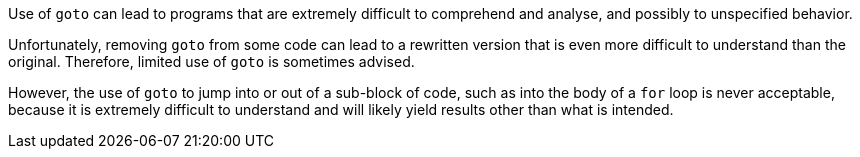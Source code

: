 Use of ``++goto++`` can lead to programs that are extremely difficult to comprehend and analyse, and possibly to unspecified behavior.

Unfortunately, removing ``++goto++`` from some code can lead to a rewritten version that is even more difficult to understand than the original. Therefore, limited use of ``++goto++`` is sometimes advised. 

However, the use of ``++goto++`` to jump into or out of a sub-block of code, such as into the body of a ``++for++`` loop is never acceptable, because it is extremely difficult to understand and will likely yield results other than what is intended. 
